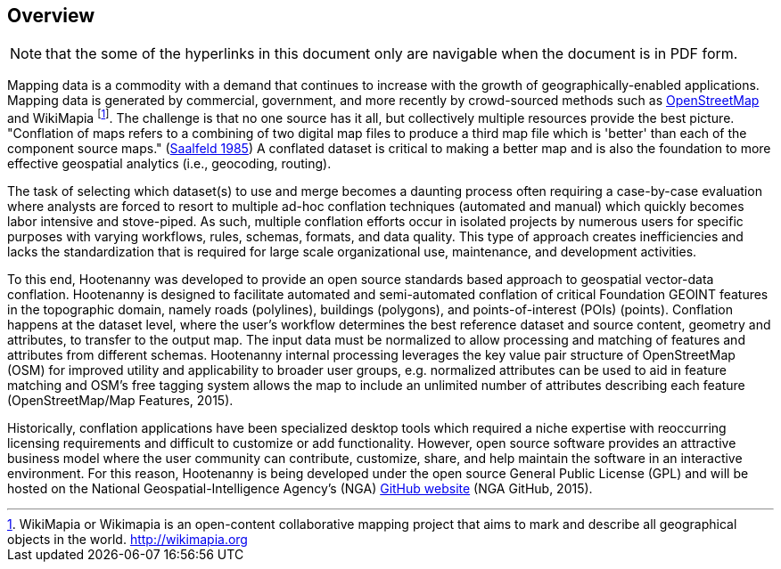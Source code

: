 
== Overview

NOTE: that the some of the hyperlinks in this document only are navigable when the document is in PDF form.

Mapping data is a commodity with a demand that continues to increase with the
growth of geographically-enabled applications.  Mapping data is generated by
commercial, government, and more recently by crowd-sourced methods such as
<<OpenStreetMap,OpenStreetMap>> and WikiMapia footnote:[ WikiMapia or Wikimapia
is an open-content collaborative mapping project that aims to mark and
describe all geographical objects in the world. http://wikimapia.org ]. The
challenge is that no one source has it all, but collectively multiple resources
provide the best picture.   "Conflation of maps refers to a combining
of two digital map files to produce a third map file which is 'better' than each
of the component source maps." (<<saalfeld1987,Saalfeld 1985>>) A conflated
dataset is critical to making a better map and is also the foundation to more
effective geospatial analytics (i.e., geocoding, routing).

The task of selecting which dataset(s) to use and merge becomes a daunting process
often requiring a case-by-case evaluation where analysts are forced to resort to
multiple ad-hoc conflation techniques (automated and manual) which quickly becomes
labor intensive and stove-piped. As such, multiple conflation efforts occur in
isolated projects by numerous users for specific purposes with varying workflows,
rules, schemas, formats, and data quality. This type of approach creates inefficiencies
and lacks the standardization that is required for large scale organizational use,
maintenance, and development activities.

To this end, Hootenanny was developed to provide an open source standards based
approach to geospatial vector-data conflation. Hootenanny is designed to facilitate
automated and semi-automated conflation of critical Foundation GEOINT features in
the topographic domain, namely roads (polylines), buildings (polygons), and
points-of-interest (POIs) (points). Conflation happens at the dataset level,
where the user’s workflow determines the best reference dataset and source content,
geometry and attributes, to transfer to the output map. The input data must be
normalized to allow processing and matching of features and attributes from different
schemas. Hootenanny internal processing leverages the key value pair structure of
OpenStreetMap (OSM) for improved utility and applicability to broader user groups,
e.g. normalized attributes can be used to aid in feature matching and OSM’s free
tagging system allows the map to include an unlimited number of attributes describing
each feature (OpenStreetMap/Map Features, 2015).

Historically, conflation applications have been specialized desktop tools which
required a niche expertise with reoccurring licensing requirements and difficult
to customize or add functionality. However, open source software provides an
attractive business model where the user community can contribute, customize,
share, and help maintain the software in an interactive environment. For this
reason, Hootenanny is being developed under the open source General Public License
(GPL) and will be hosted on the National Geospatial-Intelligence Agency’s (NGA)
https://github.com/ngageoint/hootenanny[GitHub website] (NGA GitHub, 2015).

